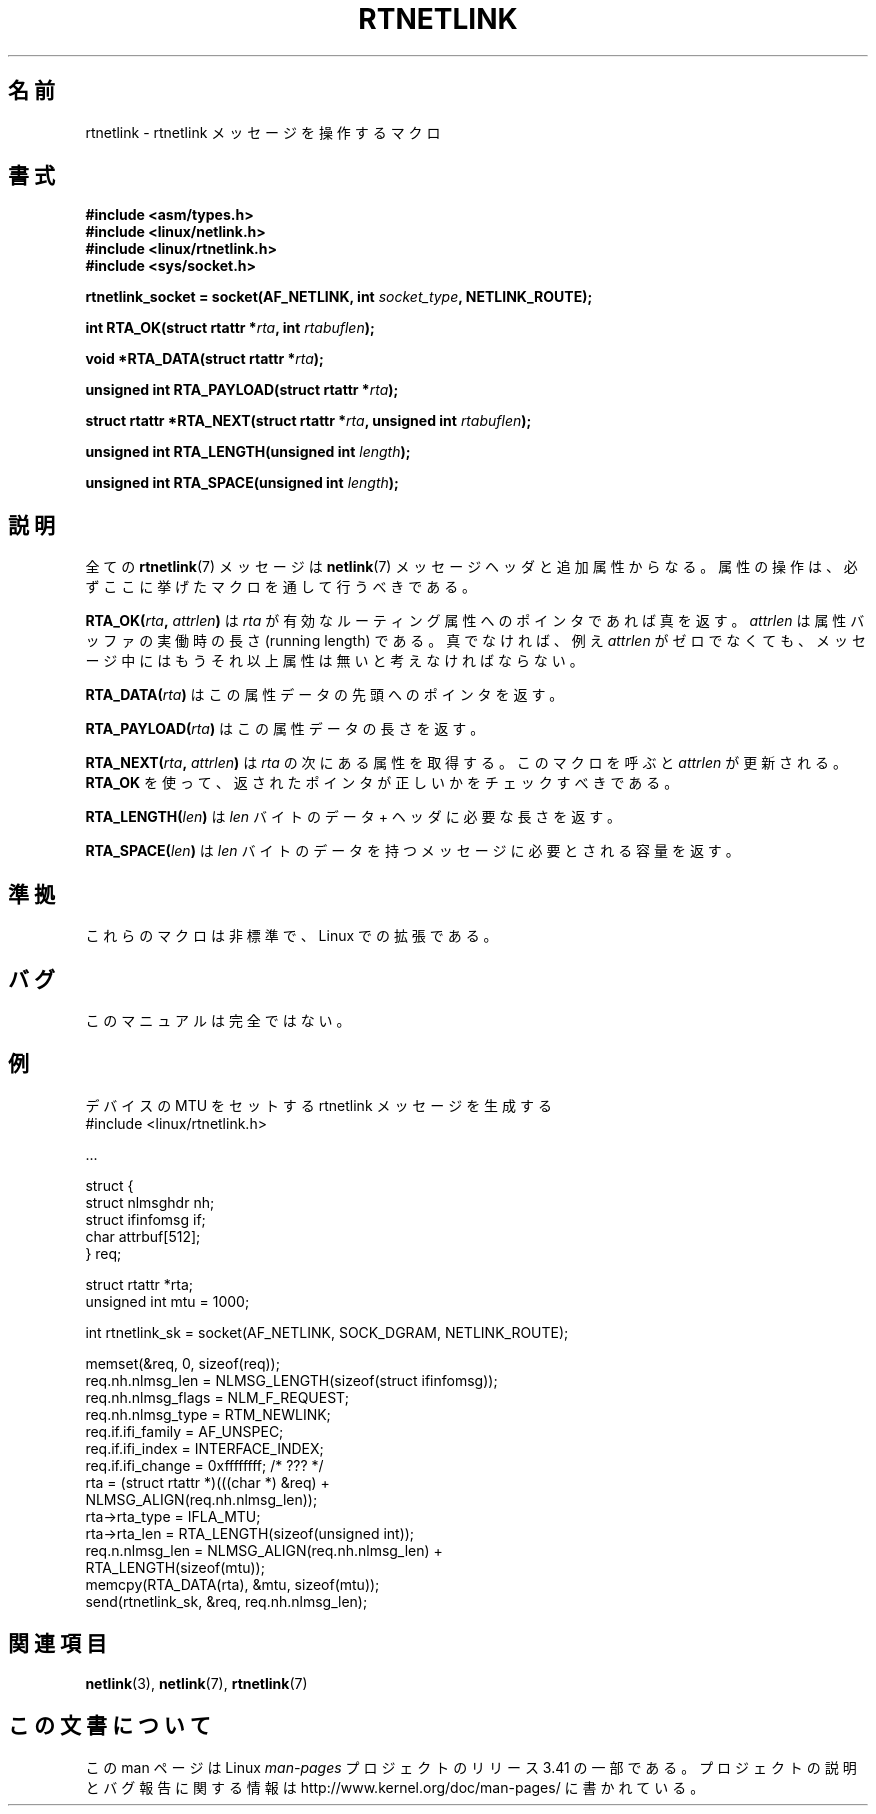.\" This man page is Copyright (C) 1999 Andi Kleen <ak@muc.de>.
.\" Permission is granted to distribute possibly modified copies
.\" of this page provided the header is included verbatim,
.\" and in case of nontrivial modification author and date
.\" of the modification is added to the header.
.\" $Id: rtnetlink.3,v 1.2 1999/05/18 10:35:10 freitag Exp $
.\"*******************************************************************
.\"
.\" This file was generated with po4a. Translate the source file.
.\"
.\"*******************************************************************
.TH RTNETLINK 3 2012\-03\-24 GNU "Linux Programmer's Manual"
.SH 名前
rtnetlink \- rtnetlink メッセージを操作するマクロ
.SH 書式
\fB#include <asm/types.h>\fP
.br
\fB#include <linux/netlink.h>\fP
.br
\fB#include <linux/rtnetlink.h>\fP
.br
\fB#include <sys/socket.h>\fP

\fBrtnetlink_socket = socket(AF_NETLINK, int \fP\fIsocket_type\fP\fB,
NETLINK_ROUTE);\fP
.sp
\fBint RTA_OK(struct rtattr *\fP\fIrta\fP\fB, int \fP\fIrtabuflen\fP\fB);\fP
.sp
\fBvoid *RTA_DATA(struct rtattr *\fP\fIrta\fP\fB);\fP
.sp
\fBunsigned int RTA_PAYLOAD(struct rtattr *\fP\fIrta\fP\fB);\fP
.sp
\fBstruct rtattr *RTA_NEXT(struct rtattr *\fP\fIrta\fP\fB, unsigned int
\fP\fIrtabuflen\fP\fB);\fP
.sp
\fBunsigned int RTA_LENGTH(unsigned int \fP\fIlength\fP\fB);\fP
.sp
\fBunsigned int RTA_SPACE(unsigned int \fP\fIlength\fP\fB);\fP
.SH 説明
全ての \fBrtnetlink\fP(7)  メッセージは \fBnetlink\fP(7)  メッセージヘッダと追加属性からなる。
属性の操作は、必ずここに挙げたマクロを通して行うべきである。
.PP
\fBRTA_OK(\fP\fIrta\fP\fB, \fP\fIattrlen\fP\fB)\fP は \fIrta\fP が有効なルーティング属性へのポインタであれば真を返す。
\fIattrlen\fP は属性バッファの実働時の長さ (running length) である。 真でなければ、例え \fIattrlen\fP
がゼロでなくても、 メッセージ中にはもうそれ以上属性は無いと考えなければならない。
.PP
\fBRTA_DATA(\fP\fIrta\fP\fB)\fP はこの属性データの先頭へのポインタを返す。
.PP
\fBRTA_PAYLOAD(\fP\fIrta\fP\fB)\fP はこの属性データの長さを返す。
.PP
\fBRTA_NEXT(\fP\fIrta\fP\fB, \fP\fIattrlen\fP\fB)\fP は \fIrta\fP の次にある属性を取得する。 このマクロを呼ぶと
\fIattrlen\fP が更新される。 \fBRTA_OK\fP を使って、返されたポインタが正しいかをチェックすべきである。
.PP
\fBRTA_LENGTH(\fP\fIlen\fP\fB)\fP は \fIlen\fP バイトのデータ + ヘッダに必要な長さを返す。
.PP
\fBRTA_SPACE(\fP\fIlen\fP\fB)\fP は \fIlen\fP バイトのデータを持つメッセージに必要とされる容量を返す。
.SH 準拠
これらのマクロは非標準で、Linux での拡張である。
.SH バグ
このマニュアルは完全ではない。
.SH 例

.\" FIXME ? would be better to use libnetlink in the EXAMPLE code here
デバイスの MTU をセットする rtnetlink メッセージを生成する
.nf
    #include <linux/rtnetlink.h>

    ...

    struct {
        struct nlmsghdr  nh;
        struct ifinfomsg if;
        char             attrbuf[512];
    } req;

    struct rtattr *rta;
    unsigned int mtu = 1000;

    int rtnetlink_sk = socket(AF_NETLINK, SOCK_DGRAM, NETLINK_ROUTE);

    memset(&req, 0, sizeof(req));
    req.nh.nlmsg_len = NLMSG_LENGTH(sizeof(struct ifinfomsg));
    req.nh.nlmsg_flags = NLM_F_REQUEST;
    req.nh.nlmsg_type = RTM_NEWLINK;
    req.if.ifi_family = AF_UNSPEC;
    req.if.ifi_index = INTERFACE_INDEX;
    req.if.ifi_change = 0xffffffff; /* ??? */
    rta = (struct rtattr *)(((char *) &req) +
                             NLMSG_ALIGN(req.nh.nlmsg_len));
    rta\->rta_type = IFLA_MTU;
    rta\->rta_len = RTA_LENGTH(sizeof(unsigned int));
    req.n.nlmsg_len = NLMSG_ALIGN(req.nh.nlmsg_len) +
                                  RTA_LENGTH(sizeof(mtu));
    memcpy(RTA_DATA(rta), &mtu, sizeof(mtu));
    send(rtnetlink_sk, &req, req.nh.nlmsg_len);
.fi
.SH 関連項目
\fBnetlink\fP(3), \fBnetlink\fP(7), \fBrtnetlink\fP(7)
.SH この文書について
この man ページは Linux \fIman\-pages\fP プロジェクトのリリース 3.41 の一部
である。プロジェクトの説明とバグ報告に関する情報は
http://www.kernel.org/doc/man\-pages/ に書かれている。
